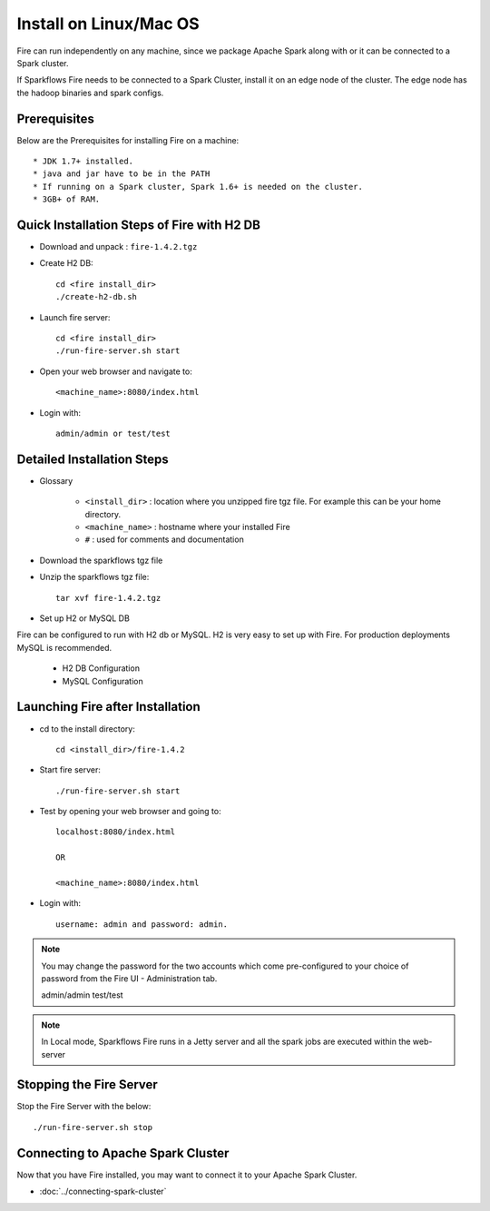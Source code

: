 Install on Linux/Mac OS
^^^^^^^^^^^^^^^^^^^^^^^

Fire can run independently on any machine, since we package Apache Spark along with or it can be connected to a Spark cluster.

If Sparkflows Fire needs to be connected to a Spark Cluster, install it on an edge node of the cluster. The edge node has the hadoop binaries and spark configs.

Prerequisites
-------------

Below are the Prerequisites for installing Fire on a machine::

    * JDK 1.7+ installed.
    * java and jar have to be in the PATH
    * If running on a Spark cluster, Spark 1.6+ is needed on the cluster.
    * 3GB+ of RAM.


Quick Installation Steps of Fire with H2 DB
-------------------------------------------

* Download and unpack  :  ``fire-1.4.2.tgz``

* Create H2 DB::

      cd <fire install_dir>
      ./create-h2-db.sh

* Launch fire server::

    cd <fire install_dir>
    ./run-fire-server.sh start

* Open your web browser and navigate to:: 
  
    <machine_name>:8080/index.html

* Login with:: 

    admin/admin or test/test


Detailed Installation Steps
---------------------------

* Glossary

    * ``<install_dir>`` : location where you unzipped fire tgz file. For example this can be your home directory.
    * ``<machine_name>`` : hostname where your installed Fire
    * ``#`` : used for comments and documentation


* Download the sparkflows tgz file
  
* Unzip the sparkflows tgz file::

    tar xvf fire-1.4.2.tgz


* Set up H2 or MySQL DB

Fire can be configured to run with H2 db or MySQL. H2 is very easy to set up with Fire. For production deployments MySQL is recommended.

    * H2 DB Configuration
    * MySQL Configuration

Launching Fire after Installation
---------------------------------

* cd to the install directory::

    cd <install_dir>/fire-1.4.2
  
* Start fire server::

    ./run-fire-server.sh start
    
* Test by opening your web browser and going to::

    localhost:8080/index.html

    OR

    <machine_name>:8080/index.html

* Login with::

    username: admin and password: admin.


.. note::  You may change the password for the two accounts which come pre-configured to your choice of password from the Fire UI - Administration tab.

    admin/admin
    test/test

.. note:: In Local mode, Sparkflows Fire runs in a Jetty server and all the spark jobs are executed within the web-server


Stopping the Fire Server
------------------------

Stop the Fire Server with the below::

    ./run-fire-server.sh stop
    
    
Connecting to Apache Spark Cluster
----------------------------------

Now that you have Fire installed, you may want to connect it to your Apache Spark Cluster.

* :doc:`../connecting-spark-cluster`



